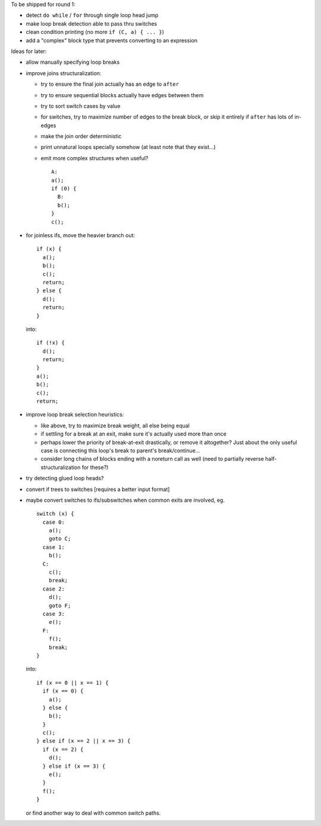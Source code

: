 To be shipped for round 1:

- detect ``do while`` / ``for`` through single loop head jump
- make loop break detection able to pass thru switches
- clean condition printing (no more ``if (C, a) { ... }``)
- add a "complex" block type that prevents converting to an expression

Ideas for later:

- allow manually specifying loop breaks
- improve joins structuralization:

  - try to ensure the final join actually has an edge to ``after``
  - try to ensure sequential blocks actually have edges between them
  - try to sort switch cases by value
  - for switches, try to maximize number of edges to the break block,
    or skip it entirely if ``after`` has lots of in-edges
  - make the join order deterministic
  - print unnatural loops specially somehow (at least note that they exist...)
  - emit more complex structures when useful? ::

      A:
      a();
      if (0) {
        B:
        b();
      }
      c();

- for joinless ifs, move the heavier branch out::

    if (x) {
      a();
      b();
      c();
      return;
    } else {
      d();
      return;
    }

  into::

    if (!x) {
      d();
      return;
    }
    a();
    b();
    c();
    return;

- improve loop break selection heuristics:

  - like above, try to maximize break weight, all else being equal
  - if settling for a break at an exit, make sure it's actually used more
    than once
  - perhaps lower the priority of break-at-exit drastically, or remove
    it altogether?  Just about the only useful case is connecting this
    loop's break to parent's break/continue...
  - consider long chains of blocks ending with a noreturn call as well
    (need to partially reverse half-structuralization for these?)

- try detecting glued loop heads?
- convert if trees to switches [requires a better input format]
- maybe convert switches to ifs/subswitches when common exits are involved, eg.

  ::

    switch (x) {
      case 0:
        a();
        goto C;
      case 1:
        b();
      C:
        c();
        break;
      case 2:
        d();
        goto F;
      case 3:
        e();
      F:
        f();
        break;
    }

  into::

    if (x == 0 || x == 1) {
      if (x == 0) {
        a();
      } else {
        b();
      }
      c();
    } else if (x == 2 || x == 3) {
      if (x == 2) {
        d();
      } else if (x == 3) {
        e();
      }
      f();
    }

  or find another way to deal with common switch paths.
